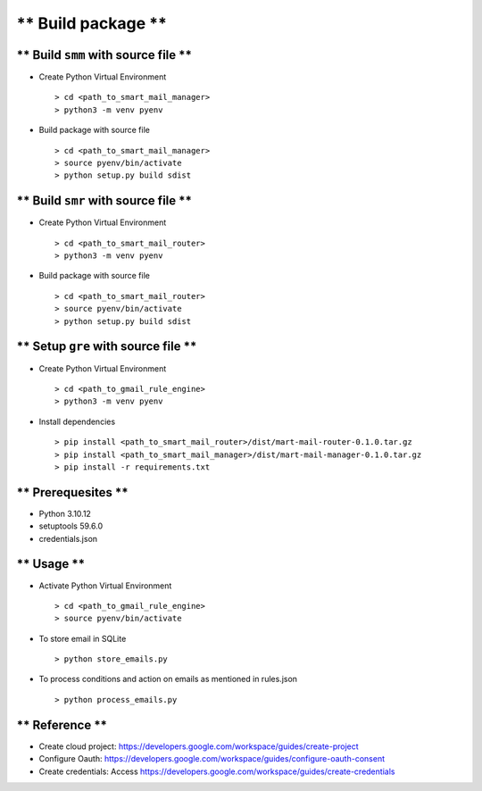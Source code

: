 
===================
** Build package **
===================

** Build ``smm`` with source file **
-----------------------------------------

- Create Python Virtual Environment ::

   > cd <path_to_smart_mail_manager>
   > python3 -m venv pyenv

- Build package with source file ::
   
   > cd <path_to_smart_mail_manager>
   > source pyenv/bin/activate
   > python setup.py build sdist

** Build ``smr`` with source file **
-----------------------------------------

- Create Python Virtual Environment ::

   > cd <path_to_smart_mail_router>
   > python3 -m venv pyenv

- Build package with source file ::
   
   > cd <path_to_smart_mail_router>
   > source pyenv/bin/activate
   > python setup.py build sdist

** Setup ``gre`` with source file **
-----------------------------------------

- Create Python Virtual Environment ::

   > cd <path_to_gmail_rule_engine>
   > python3 -m venv pyenv

-  Install dependencies ::

   > pip install <path_to_smart_mail_router>/dist/mart-mail-router-0.1.0.tar.gz
   > pip install <path_to_smart_mail_manager>/dist/mart-mail-manager-0.1.0.tar.gz
   > pip install -r requirements.txt 

** Prerequesites **
-------------------

- Python 3.10.12
- setuptools 59.6.0
- credentials.json 

** Usage **
-----------

- Activate Python Virtual Environment ::

   > cd <path_to_gmail_rule_engine>
   > source pyenv/bin/activate

- To store email in SQLite ::

   > python store_emails.py

- To process conditions and action on emails as mentioned in rules.json ::

   > python process_emails.py


** Reference **
---------------

- Create cloud project: https://developers.google.com/workspace/guides/create-project
- Configure Oauth:  https://developers.google.com/workspace/guides/configure-oauth-consent
- Create credentials: Access https://developers.google.com/workspace/guides/create-credentials
